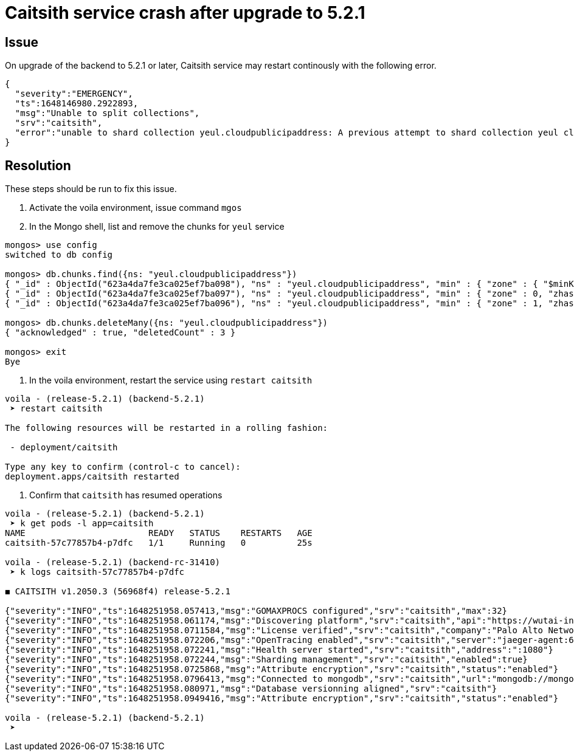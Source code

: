 = Caitsith service crash after upgrade to 5.2.1

== Issue

On upgrade of the backend to 5.2.1 or later, Caitsith service may restart continously with the following error.

[source, json]
----
{
  "severity":"EMERGENCY",
  "ts":1648146980.2922893,
  "msg":"Unable to split collections",
  "srv":"caitsith",
  "error":"unable to shard collection yeul.cloudpublicipaddress: A previous attempt to shard collection yeul cloudpublicipaddress failed after writing some initial chunks to config.chunks. Please manually delete the partially written chunks for collection yeul.cloudpublicipaddress from config.chunks"
}
----

== Resolution

These steps should be run to fix this issue.

. Activate the voila environment, issue command `mgos`
. In the Mongo shell, list and remove the chunks for `yeul` service

[source, shell]
----
mongos> use config
switched to db config

mongos> db.chunks.find({ns: "yeul.cloudpublicipaddress"})
{ "_id" : ObjectId("623a4da7fe3ca025ef7ba098"), "ns" : "yeul.cloudpublicipaddress", "min" : { "zone" : { "$minKey" : 1 }, "zhash" : { "$minKey" : 1 } }, "max" : { "zone" : 0, "zhash" : { "$minKey" : 1 } }, "shard" : "reports-z1-0", "lastmod" : Timestamp(1, 0), "lastmodEpoch" : ObjectId("623a4d9f59173339ee3477e4"), "history" : [ { "validAfter" : Timestamp(1647988127, 56), "shard" : "reports-z1-0" } ] }
{ "_id" : ObjectId("623a4da7fe3ca025ef7ba097"), "ns" : "yeul.cloudpublicipaddress", "min" : { "zone" : 0, "zhash" : { "$minKey" : 1 } }, "max" : { "zone" : 1, "zhash" : { "$maxKey" : 1 } }, "shard" : "shard-z0-0", "lastmod" : Timestamp(1, 1), "lastmodEpoch" : ObjectId("623a4d9f59173339ee3477e4"), "history" : [ { "validAfter" : Timestamp(1647988127, 56), "shard" : "shard-z0-0" } ] }
{ "_id" : ObjectId("623a4da7fe3ca025ef7ba096"), "ns" : "yeul.cloudpublicipaddress", "min" : { "zone" : 1, "zhash" : { "$maxKey" : 1 } }, "max" : { "zone" : { "$maxKey" : 1 }, "zhash" : { "$maxKey" : 1 } }, "shard" : "shard-z0-0", "lastmod" : Timestamp(1, 2), "lastmodEpoch" : ObjectId("623a4d9f59173339ee3477e4"), "history" : [ { "validAfter" : Timestamp(1647988127, 56), "shard" : "shard-z0-0" } ] }

mongos> db.chunks.deleteMany({ns: "yeul.cloudpublicipaddress"})
{ "acknowledged" : true, "deletedCount" : 3 }

mongos> exit
Bye

----

. In the voila environment, restart the service using `restart caitsith`

[source, shell]
----
voila - (release-5.2.1) (backend-5.2.1)
 ➤ restart caitsith

The following resources will be restarted in a rolling fashion:

 - deployment/caitsith

Type any key to confirm (control-c to cancel):
deployment.apps/caitsith restarted

----

. Confirm that `caitsith` has resumed operations

[source, shell]
----
voila - (release-5.2.1) (backend-5.2.1)
 ➤ k get pods -l app=caitsith
NAME                        READY   STATUS    RESTARTS   AGE
caitsith-57c77857b4-p7dfc   1/1     Running   0          25s

voila - (release-5.2.1) (backend-rc-31410)
 ➤ k logs caitsith-57c77857b4-p7dfc

◼︎ CAITSITH v1.2050.3 (56968f4) release-5.2.1

{"severity":"INFO","ts":1648251958.057413,"msg":"GOMAXPROCS configured","srv":"caitsith","max":32}
{"severity":"INFO","ts":1648251958.061174,"msg":"Discovering platform","srv":"caitsith","api":"https://wutai-internal"}
{"severity":"INFO","ts":1648251958.0711584,"msg":"License verified","srv":"caitsith","company":"Palo Alto Networks, Inc","enforcers":-1,"pus":-1,"exp":"16 Jun 24 04:09 UTC"}
{"severity":"INFO","ts":1648251958.072206,"msg":"OpenTracing enabled","srv":"caitsith","server":"jaeger-agent:6831"}
{"severity":"INFO","ts":1648251958.072241,"msg":"Health server started","srv":"caitsith","address":":1080"}
{"severity":"INFO","ts":1648251958.072244,"msg":"Sharding management","srv":"caitsith","enabled":true}
{"severity":"INFO","ts":1648251958.0725868,"msg":"Attribute encryption","srv":"caitsith","status":"enabled"}
{"severity":"INFO","ts":1648251958.0796413,"msg":"Connected to mongodb","srv":"caitsith","url":"mongodb://mongodb-shard-router-0.mongodb-shard-router,mongodb-shard-router-1.mongodb-shard-router,mongodb-shard-router-2.mongodb-shard-router?authMechanism=MONGODB-X509","db":"caitsith"}
{"severity":"INFO","ts":1648251958.080971,"msg":"Database versionning aligned","srv":"caitsith"}
{"severity":"INFO","ts":1648251958.0949416,"msg":"Attribute encryption","srv":"caitsith","status":"enabled"}

voila - (release-5.2.1) (backend-5.2.1)
 ➤
----
